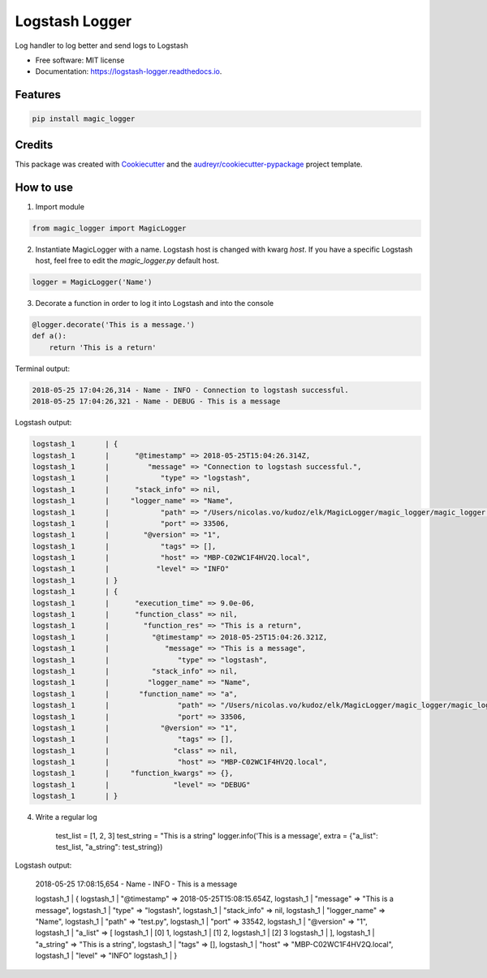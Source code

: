 ===============
Logstash Logger
===============


.. image:: https://img.shields.io/pypi/v/logstash_logger.svg
        :target: https://pypi.python.org/pypi/logstash_logger

.. image:: https://img.shields.io/travis/rcourivaud/logstash_logger.svg
        :target: https://travis-ci.org/rcourivaud/logstash_logger

.. image:: https://readthedocs.org/projects/logstash-logger/badge/?version=latest
        :target: https://logstash-logger.readthedocs.io/en/latest/?badge=latest
        :alt: Documentation Status

.. image:: https://pyup.io/repos/github/rcourivaud/logstash_logger/shield.svg
     :target: https://pyup.io/repos/github/rcourivaud/logstash_logger/
     :alt: Updates


Log handler to log better and send logs to Logstash

* Free software: MIT license
* Documentation: https://logstash-logger.readthedocs.io.


Features
--------

.. code-block:: bash

    pip install magic_logger

Credits
---------

This package was created with Cookiecutter_ and the `audreyr/cookiecutter-pypackage`_ project template.

.. _Cookiecutter: https://github.com/audreyr/cookiecutter
.. _`audreyr/cookiecutter-pypackage`: https://github.com/audreyr/cookiecutter-pypackage

How to use
----------

1. Import module

.. code-block:: python

    from magic_logger import MagicLogger

2. Instantiate MagicLogger with a name. Logstash host is changed with kwarg `host`.
   If you have a specific Logstash host, feel free to edit the `magic_logger.py` default host.

.. code-block:: python

    logger = MagicLogger('Name')

3. Decorate a function in order to log it into Logstash and into the console

.. code-block:: python

    @logger.decorate('This is a message.')
    def a():
        return 'This is a return'

Terminal output:

.. code-block:: bash

    2018-05-25 17:04:26,314 - Name - INFO - Connection to logstash successful.
    2018-05-25 17:04:26,321 - Name - DEBUG - This is a message

Logstash output:

.. code-block:: bash

    logstash_1       | {
    logstash_1       |      "@timestamp" => 2018-05-25T15:04:26.314Z,
    logstash_1       |         "message" => "Connection to logstash successful.",
    logstash_1       |            "type" => "logstash",
    logstash_1       |      "stack_info" => nil,
    logstash_1       |     "logger_name" => "Name",
    logstash_1       |            "path" => "/Users/nicolas.vo/kudoz/elk/MagicLogger/magic_logger/magic_logger.py",
    logstash_1       |            "port" => 33506,
    logstash_1       |        "@version" => "1",
    logstash_1       |            "tags" => [],
    logstash_1       |            "host" => "MBP-C02WC1F4HV2Q.local",
    logstash_1       |           "level" => "INFO"
    logstash_1       | }
    logstash_1       | {
    logstash_1       |      "execution_time" => 9.0e-06,
    logstash_1       |      "function_class" => nil,
    logstash_1       |        "function_res" => "This is a return",
    logstash_1       |          "@timestamp" => 2018-05-25T15:04:26.321Z,
    logstash_1       |             "message" => "This is a message",
    logstash_1       |                "type" => "logstash",
    logstash_1       |          "stack_info" => nil,
    logstash_1       |         "logger_name" => "Name",
    logstash_1       |       "function_name" => "a",
    logstash_1       |                "path" => "/Users/nicolas.vo/kudoz/elk/MagicLogger/magic_logger/magic_logger.py",
    logstash_1       |                "port" => 33506,
    logstash_1       |            "@version" => "1",
    logstash_1       |                "tags" => [],
    logstash_1       |               "class" => nil,
    logstash_1       |                "host" => "MBP-C02WC1F4HV2Q.local",
    logstash_1       |     "function_kwargs" => {},
    logstash_1       |               "level" => "DEBUG"
    logstash_1       | }

4. Write a regular log

    .. code-block:: bash

    test_list = [1, 2, 3]
    test_string = "This is a string"
    logger.info('This is a message', extra = {"a_list": test_list, "a_string": test_string})

Logstash output:

    .. code-block:: bash

    2018-05-25 17:08:15,654 - Name - INFO - This is a message

    .. code-block:: bash

    logstash_1       | {
    logstash_1       |      "@timestamp" => 2018-05-25T15:08:15.654Z,
    logstash_1       |         "message" => "This is a message",
    logstash_1       |            "type" => "logstash",
    logstash_1       |      "stack_info" => nil,
    logstash_1       |     "logger_name" => "Name",
    logstash_1       |            "path" => "test.py",
    logstash_1       |            "port" => 33542,
    logstash_1       |        "@version" => "1",
    logstash_1       |          "a_list" => [
    logstash_1       |         [0] 1,
    logstash_1       |         [1] 2,
    logstash_1       |         [2] 3
    logstash_1       |     ],
    logstash_1       |        "a_string" => "This is a string",
    logstash_1       |            "tags" => [],
    logstash_1       |            "host" => "MBP-C02WC1F4HV2Q.local",
    logstash_1       |           "level" => "INFO"
    logstash_1       | }

